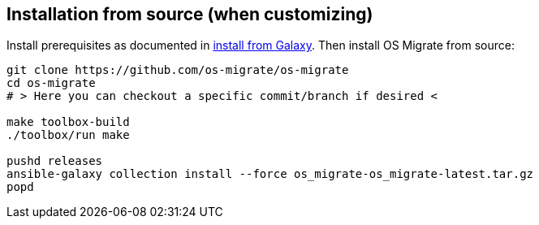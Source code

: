 == Installation from source (when customizing)

Install prerequisites as documented in <<chapter_os-migrate-install-from-galaxy.adoc#,install from Galaxy>>. Then install OS Migrate from source:

[source,bash]
----
git clone https://github.com/os-migrate/os-migrate
cd os-migrate
# > Here you can checkout a specific commit/branch if desired <

make toolbox-build
./toolbox/run make

pushd releases
ansible-galaxy collection install --force os_migrate-os_migrate-latest.tar.gz
popd
----